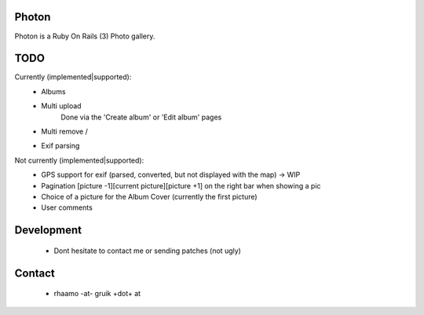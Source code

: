 Photon
======

Photon is a Ruby On Rails (3) Photo gallery.

TODO
====

Currently (implemented|supported):
  - Albums
  - Multi upload \
                  | Done via the 'Create album' or 'Edit album' pages
  - Multi remove /
  - Exif parsing

Not currently (implemented|supported):
  - GPS support for exif (parsed, converted, but not displayed with the map) -> WIP
  - Pagination [picture -1][current picture][picture +1] on the right bar when showing a pic
  - Choice of a picture for the Album Cover (currently the first picture)
  - User comments

Development
===========

  - Dont hesitate to contact me or sending patches (not ugly)

Contact
=======

  - rhaamo -at- gruik +dot+ at